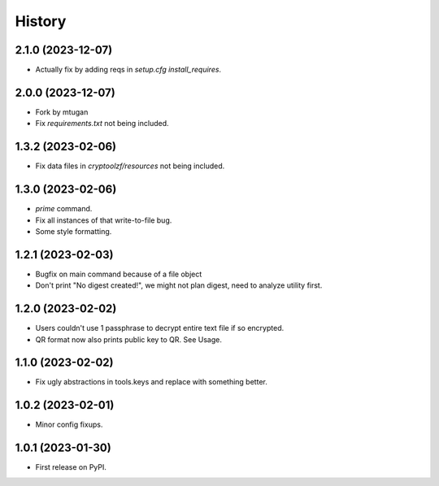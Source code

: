 =======
History
=======

2.1.0 (2023-12-07)
------------------

* Actually fix by adding reqs in `setup.cfg` `install_requires`.


2.0.0 (2023-12-07)
------------------

* Fork by mtugan
* Fix `requirements.txt` not being included.

1.3.2 (2023-02-06)
------------------

* Fix data files in `cryptoolzf/resources` not being included.

1.3.0 (2023-02-06)
------------------

* `prime` command.
* Fix all instances of that write-to-file bug.
* Some style formatting.

1.2.1 (2023-02-03)
------------------

* Bugfix on main command because of a file object
* Don't print "No digest created!", we might not plan digest, need to analyze utility first.

1.2.0 (2023-02-02)
------------------

* Users couldn't use 1 passphrase to decrypt entire text file if so encrypted.
* QR format now also prints public key to QR. See Usage.

1.1.0 (2023-02-02)
------------------

* Fix ugly abstractions in tools.keys and replace with something better.

1.0.2 (2023-02-01)
------------------

* Minor config fixups.

1.0.1 (2023-01-30)
------------------

* First release on PyPI.
